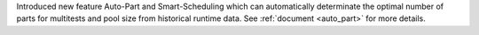 Introduced new feature Auto-Part and Smart-Scheduling which can automatically determinate the optimal number of parts for multitests and pool size from historical runtime data.
See :ref:`document <auto_part>` for more details.